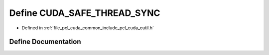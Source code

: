 .. _exhale_define_cutil_8h_1a5f49fae5fdd95c500f37a4db6a3ccc7a:

Define CUDA_SAFE_THREAD_SYNC
============================

- Defined in :ref:`file_pcl_cuda_common_include_pcl_cuda_cutil.h`


Define Documentation
--------------------


.. doxygendefine:: CUDA_SAFE_THREAD_SYNC
